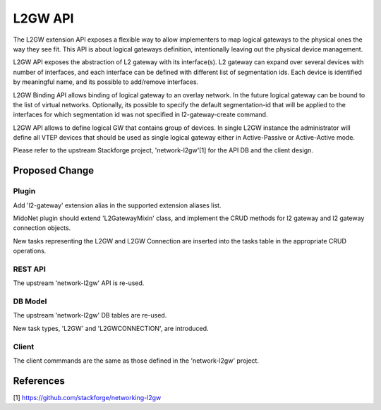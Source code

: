 ..
 This work is licensed under a Creative Commons Attribution 4.0 International
 License.

 http://creativecommons.org/licenses/by/4.0/


========
L2GW API
========

The L2GW extension API exposes a flexible way to allow implementers to map
logical gateways to the physical ones the way they see fit.  This API is about
logical gateways definition, intentionally leaving out the physical device
management.

L2GW API exposes the abstraction of L2 gateway with its interface(s). L2
gateway can expand over several devices with number of interfaces, and each
interface can be defined with different list of segmentation ids. Each device
is identified by meaningful name, and its possible to add/remove interfaces.

L2GW Binding API allows binding of logical gateway to an overlay network. In
the future logical gateway can be bound to the list of virtual networks.
Optionally, its possible to specify the default segmentation-id that will be
applied to the interfaces for which segmentation id was not specified in
l2-gateway-create command.

L2GW API allows to define logical GW that contains group of devices. In single
L2GW instance the administrator will define all VTEP devices that should be
used as single logical gateway either in Active-Passive or Active-Active mode.

Please refer to the upstream Stackforge project, 'network-l2gw'[1] for the API
DB and the client design.


Proposed Change
===============

Plugin
------

Add 'l2-gateway' extension alias in the supported extension aliases list.

MidoNet plugin should extend 'L2GatewayMixin' class, and implement the CRUD
methods for l2 gateway and l2 gateway connection objects.

New tasks representing the L2GW and L2GW Connection are inserted into the tasks
table in the appropriate CRUD operations.


REST API
--------

The upstream 'network-l2gw' API is re-used.


DB Model
--------

The upstream 'network-l2gw' DB tables are re-used.

New task types, 'L2GW' and 'L2GWCONNECTION', are introduced.


Client
------

The client commmands are the same as those defined in the 'network-l2gw'
project.


References
==========

[1] https://github.com/stackforge/networking-l2gw

